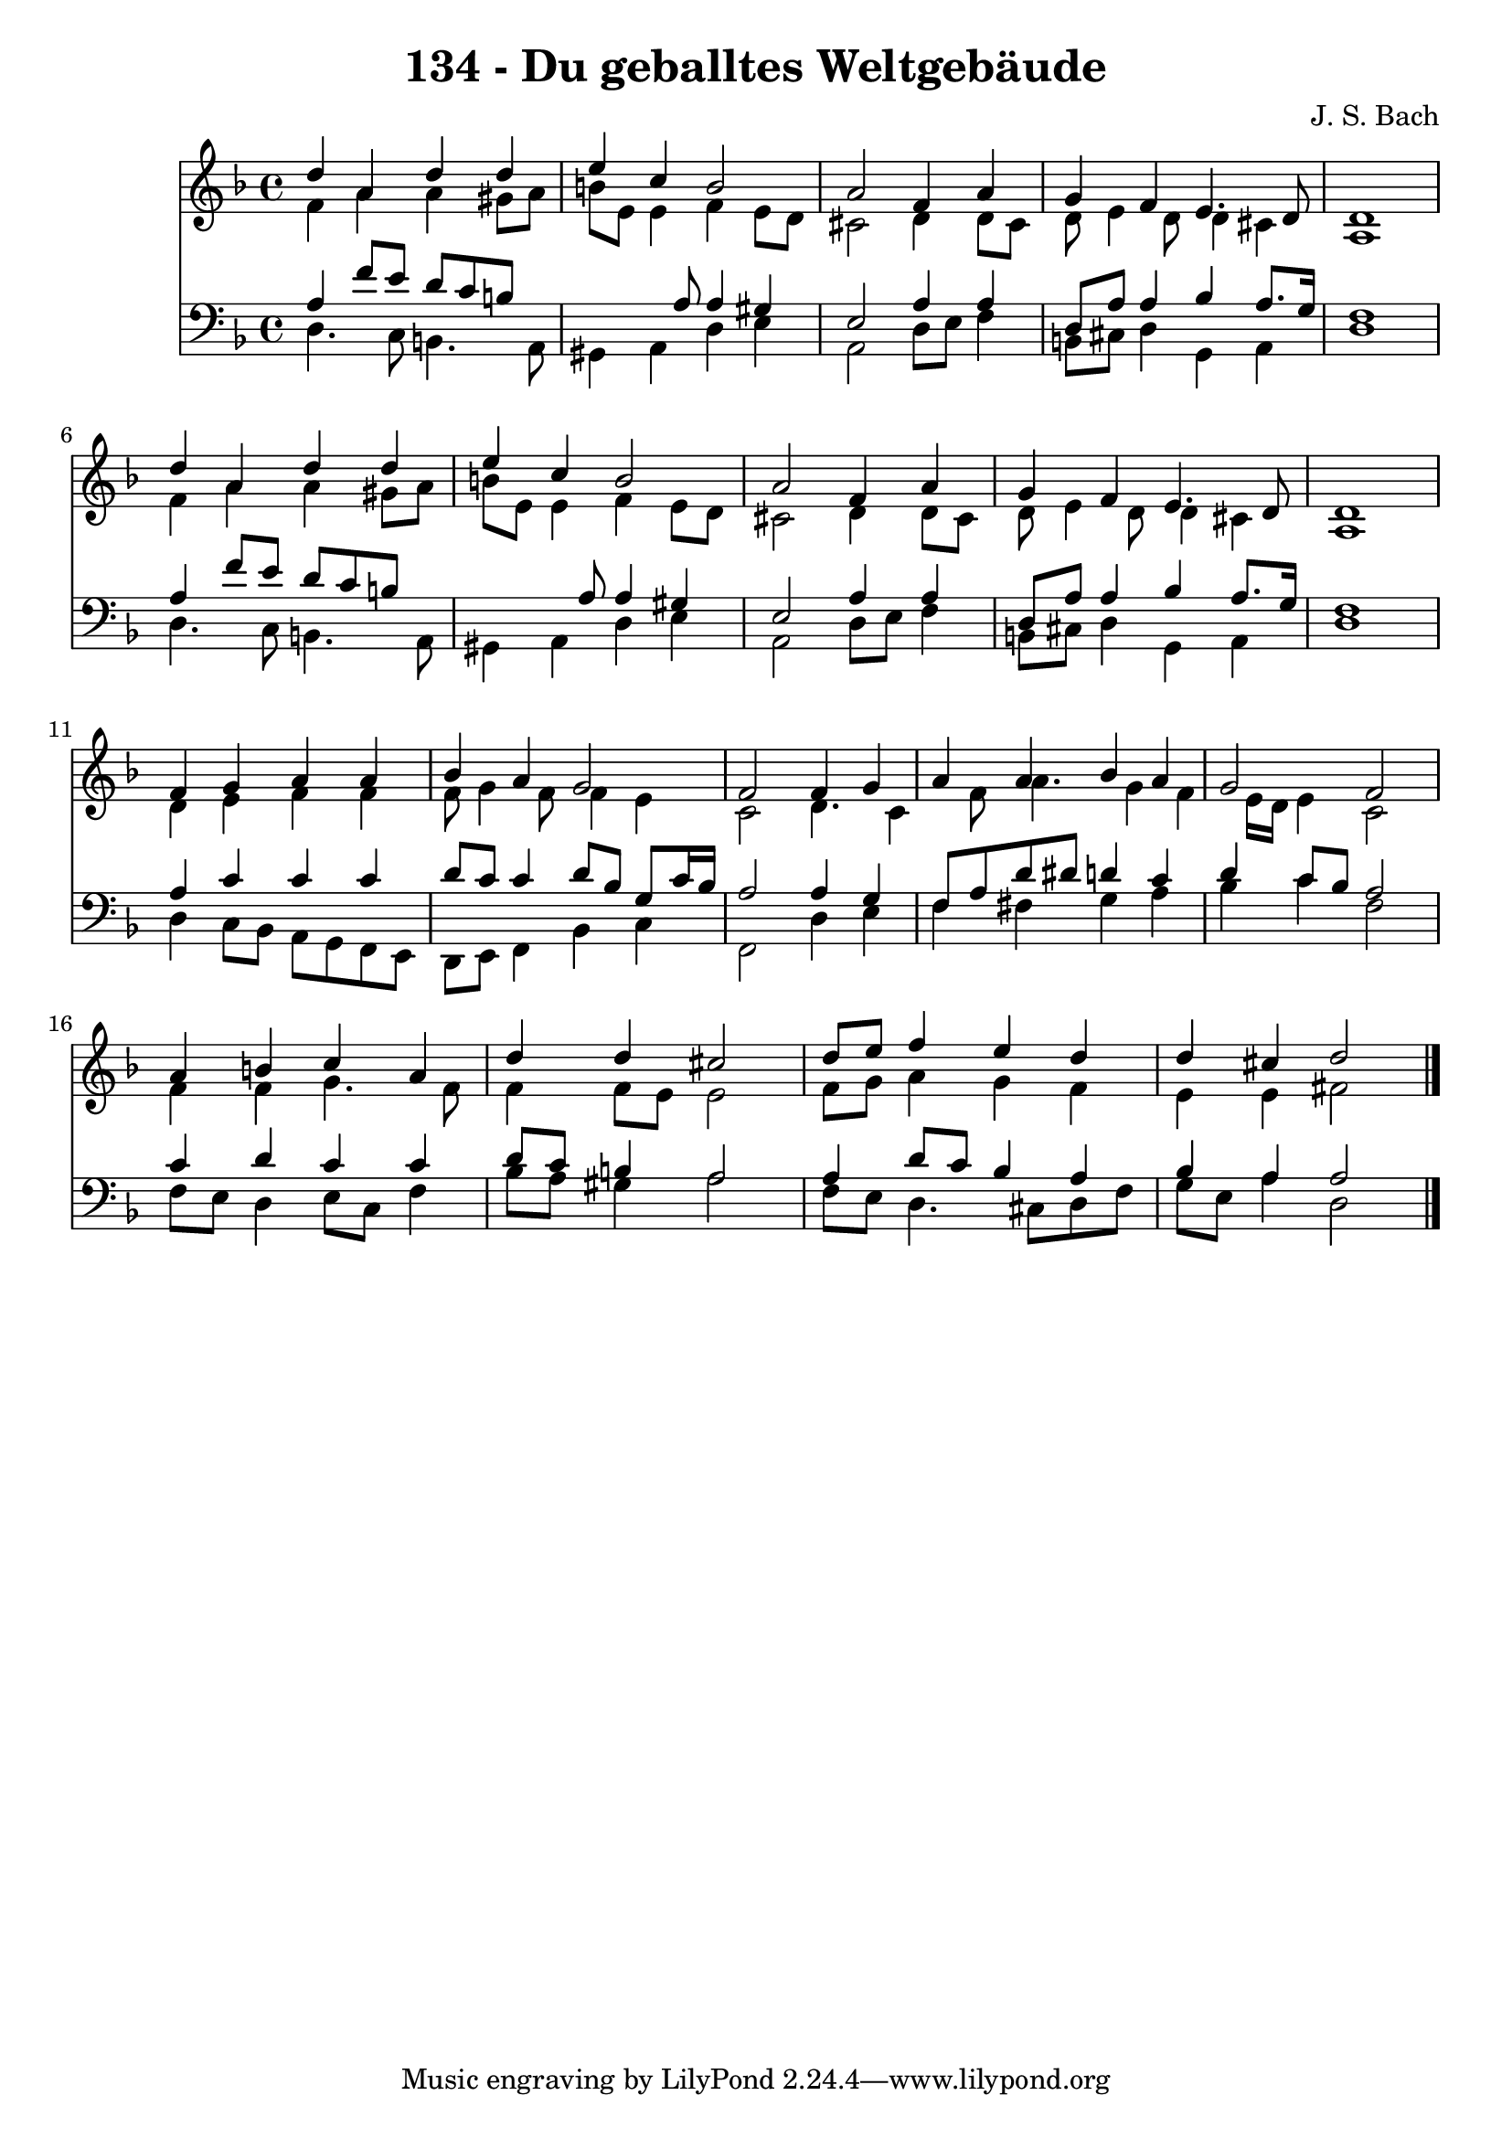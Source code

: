 
\version "2.10.33"

\header {
  title = "134 - Du geballtes Weltgebäude"
  composer = "J. S. Bach"
}

global =  {
  \time 4/4 
  \key d \minor
}

soprano = \relative c {
  d''4 a d d 
  e c b2 
  a f4 a 
  g f e4. d8 
  d1 
  d'4 a d d 
  e c b2 
  a f4 a 
  g f e4. d8 
  d1 
  f4 g a a 
  bes a g2 
  f f4 g 
  a a bes a 
  g2 f 
  a4 b c a 
  d d cis2 
  d8 e f4 e d 
  d cis d2 
}


alto = \relative c {
  f'4 a a gis8 a 
  b e, e4 f e8 d 
  cis2 d4 d8 cis 
  d e4 d8 d4 cis 
  a1 
  f'4 a a gis8 a 
  b e, e4 f e8 d 
  cis2 d4 d8 cis 
  d e4 d8 d4 cis 
  a1 
  d4 e f f 
  f8 g4 f8 f4 e 
  c2 d4. c4 f8 a4. g4 f e16 d e4 c2 
  f4 f g4. f8 
  f4 f8 e e2 
  f8 g a4 g f 
  e e fis2 
}


tenor = \relative c {
  a'4 f'8 e d c b8*5 a8 a4 gis 
  e2 a4 a 
  d,8 a' a4 bes a8. g16 
  f1 
  a4 f'8 e d c b8*5 a8 a4 gis 
  e2 a4 a 
  d,8 a' a4 bes a8. g16 
  f1 
  a4 c c c 
  d8 c c4 d8 bes g c16 bes 
  a2 a4 g 
  f8 a d dis d4 c 
  d c8 bes a2 
  c4 d c c 
  d8 c b4 a2 
  a4 d8 c bes4 a 
  bes a a2 
}


baixo = \relative c {
  d4. c8 b4. a8 
  gis4 a d e 
  a,2 d8 e f4 
  b,8 cis d4 g, a 
  d1 
  d4. c8 b4. a8 
  gis4 a d e 
  a,2 d8 e f4 
  b,8 cis d4 g, a 
  d1 
  d4 c8 bes a g f e 
  d e f4 bes c 
  f,2 d'4 e 
  f fis g a 
  bes c f,2 
  f8 e d4 e8 c f4 
  bes8 a gis4 a2 
  f8 e d4. cis8 d f 
  g e a4 d,2 
}


\score {
  <<
    \new Staff {
      <<
        \global
        \new Voice = "1" { \voiceOne \soprano }
        \new Voice = "2" { \voiceTwo \alto }
      >>
    }
    \new Staff {
      <<
        \global
        \clef "bass"
        \new Voice = "1" {\voiceOne \tenor }
        \new Voice = "2" { \voiceTwo \baixo \bar "|."}
      >>
    }
  >>
}